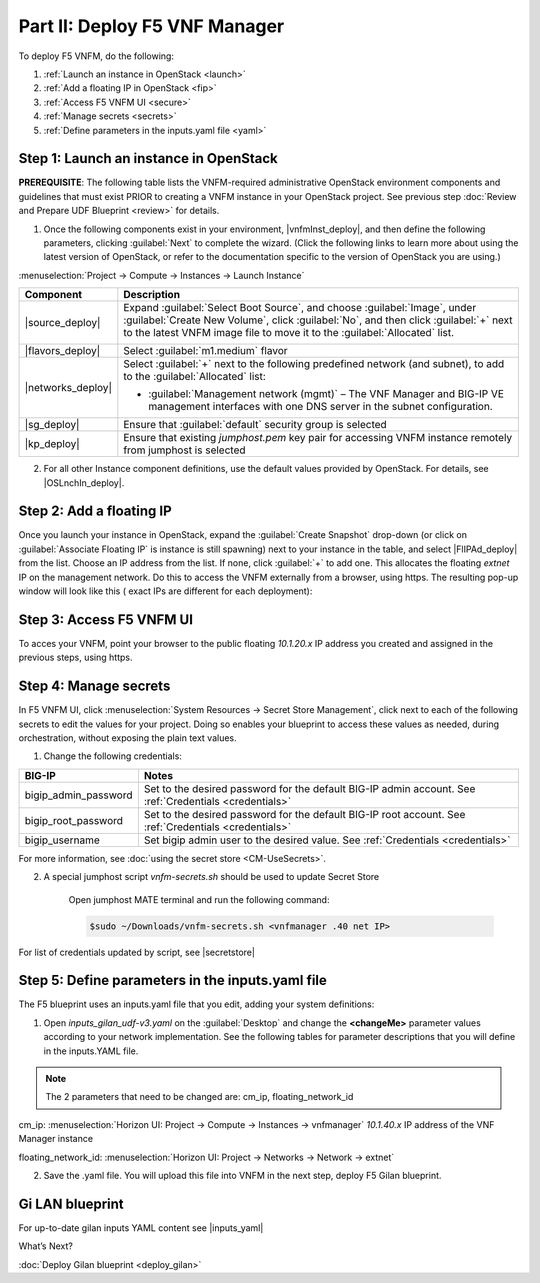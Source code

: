 Part II: Deploy F5 VNF Manager
==============================

To deploy F5 VNFM, do the following:

1. :ref:`Launch an instance in OpenStack <launch>`

2. :ref:`Add a floating IP in OpenStack <fip>`

3. :ref:`Access F5 VNFM UI <secure>`

4. :ref:`Manage secrets <secrets>`

5. :ref:`Define parameters in the inputs.yaml file <yaml>`

.. _launch:

Step 1: Launch an instance in OpenStack
-------------------------------------------

**PREREQUISITE**: The following table lists the VNFM-required administrative OpenStack environment components and guidelines that must exist PRIOR to creating a VNFM instance in your OpenStack project. See previous step :doc:`Review and Prepare UDF Blueprint <review>` for details.

1.  Once the following components exist in your environment, |vnfmInst_deploy|, and then define the following parameters, clicking :guilabel:`Next` to complete the wizard.
    (Click the following links to learn more about using the latest version of OpenStack, or refer to the documentation specific to the version of OpenStack you are using.)

:menuselection:`Project -> Compute -> Instances -> Launch Instance`

============================================================ ======================================================================================================================================================================================================================================================================
Component                                                    Description
============================================================ ======================================================================================================================================================================================================================================================================
|source_deploy|                                              Expand :guilabel:`Select Boot Source`, and choose :guilabel:`Image`, under :guilabel:`Create New Volume`, click :guilabel:`No`, and then click :guilabel:`+` next to the latest VNFM image file to move it to the :guilabel:`Allocated` list.
                                                             
                                                             .. image:: images/novol3.png

|flavors_deploy|                                             Select :guilabel:`m1.medium` flavor

|networks_deploy|                                            Select :guilabel:`+` next to the following predefined network (and subnet), to add to the :guilabel:`Allocated` list:

                                                             -  :guilabel:`Management network (mgmt)` – The VNF Manager and BIG-IP VE management interfaces with one DNS server in the subnet configuration.

|sg_deploy|                                                  Ensure that :guilabel:`default` security group is selected

|kp_deploy|                                                  Ensure that existing `jumphost.pem` key pair for accessing VNFM instance remotely from jumphost is selected
============================================================ ======================================================================================================================================================================================================================================================================

2.	For all other Instance component definitions, use the default values provided by OpenStack. For details, see |OSLnchIn_deploy|.

.. |source_deploy| raw:: html

    <a href="https://docs.openstack.org/horizon/rocky/user/launch-instances.html" target="_blank">Source</a>

.. |flavors_deploy| raw:: html

    <a href="https://docs.openstack.org/horizon/rocky/admin/manage-flavors.html" target="_blank">Flavors</a>

.. |networks_deploy| raw:: html

    <a href="https://docs.openstack.org/horizon/rocky/user/create-networks.html" target="_blank">Networks</a>

.. |sg_deploy| raw:: html

    <a href="https://docs.openstack.org/horizon/rocky/user/configure-access-and-security-for-instances.html" target="_blank">Security Groups</a>

.. |kp_deploy| raw:: html

    <a href="https://docs.openstack.org/horizon/rocky/user/configure-access-and-security-for-instances.html#keypair-add" target="_blank">Key Pair</a>

.. |bigiqdwnld_deploy| raw:: html

    <a href="https://downloads.f5.com/esd/product.jsp?sw=BIG-IQ&pro=big-iq_CM&ver=6.0.1" target="_blank">BIG-IQ 6.0.1 downloads site</a>

.. |bigipdwnld_deploy| raw:: html

    <a href="https://downloads.f5.com/esd/product.jsp?sw=BIG-IP&pro=big-ip_v13.x&ver=13.1.1" target="_blank">BIG-IP 13.1.1 download site</a>

.. |OSMgIm_deploy| raw:: html

    <a href="https://docs.openstack.org/horizon/rocky/user/manage-images.html" target="_blank">Upload and manage images on docs.openstack.org</a>

.. |vnfmInst_deploy| raw:: html

    <a href="https://docs.openstack.org/horizon/rocky/user/launch-instances.html" target="_blank">create and name a VNFM instance</a>

.. |OSLnchIn_deploy| raw:: html

    <a href="https://docs.openstack.org/horizon/rocky/user/launch-instances.html" target="_blank">Upload and manage instances on the docs.openstack.org</a>

.. _fip:

Step 2: Add a floating IP
-------------------------------------------

Once you launch your instance in OpenStack, expand the :guilabel:`Create Snapshot` drop-down (or click on :guilabel:`Associate Floating IP` is instance is still spawning) next to your instance in the table, and select |FlIPAd_deploy| from the list. Choose an IP address from the list. If none, click :guilabel:`+` to add one.
This allocates the floating `extnet` IP on the management network. Do this to access the VNFM externally from a browser, using https.
The resulting pop-up window will look like this ( exact IPs are different for each deployment):

.. image:: images/floatIp.png


.. |FlIPAd_deploy| raw:: html

    <a href="https://docs.openstack.org/horizon/rocky/user/configure-access-and-security-for-instances.html#allocate-a-floating-ip-address-to-an-instance" target="_blank">Associate a Floating IP</a>

.. _secure:

Step 3: Access F5 VNFM UI
------------------------------------------

To acces your VNFM, point your browser to the public floating `10.1.20.x` IP address you created and assigned in the previous steps, using https.

.. image:: images/vnfm-ip.png

.. _secrets:

Step 4: Manage secrets
------------------------------------------

In F5 VNFM UI, click :menuselection:`System Resources -> Secret Store Management`, click |edit_deploy| next to each of the
following secrets to edit the values for your project. Doing so enables your blueprint to access these values as needed,
during orchestration, without exposing the plain text values.

1. Change the following credentials:

======================== =================================================================================================================================================================
BIG-IP                   Notes
======================== =================================================================================================================================================================
bigip_admin_password     Set to the desired password for the default BIG-IP admin account. See :ref:`Credentials <credentials>`

bigip_root_password      Set to the desired password for the default BIG-IP root account. See :ref:`Credentials <credentials>`

bigip_username           Set bigip admin user to the desired value. See :ref:`Credentials <credentials>`
======================== =================================================================================================================================================================

For more information, see :doc:`using the secret store <CM-UseSecrets>`.

2. A special jumphost script `vnfm-secrets.sh` should be used to update Secret Store
    
    Open jumphost MATE terminal and run the following command:

    .. code-block:: console

        $sudo ~/Downloads/vnfm-secrets.sh <vnfmanager .40 net IP>

For list of credentials updated by script, see |secretstore|

.. |edit_deploy| image:: images/edit.png

.. |keystone_deploy| raw:: html

    <a href="https://docs.openstack.org/keystone/latest/configuration.html" target="_blank">docs.openstack.org</a>

.. |secretstore| raw:: html

    <a href="https://clouddocs.f5.com/cloud/nfv/latest/deploy.html#step-5-manage-secrets" target="_blank">Manage Secrets</a>

.. _yaml:

Step 5: Define parameters in the inputs.yaml file
-------------------------------------------------

The F5 blueprint uses an inputs.yaml file that you edit, adding your system definitions:

1.	Open `inputs_gilan_udf-v3.yaml` on the :guilabel:`Desktop` and change the **<changeMe>** parameter values according to your network implementation. See the following tables for parameter descriptions that you will define in the inputs.YAML file.

.. note:: The 2 parameters that need to be changed are: cm_ip, floating_network_id

cm_ip: :menuselection:`Horizon UI: Project -> Compute -> Instances -> vnfmanager` `10.1.40.x` IP address of the VNF Manager instance

floating_network_id: :menuselection:`Horizon UI: Project -> Networks -> Network -> extnet`

.. image:: images/extnet.png

2.	Save the .yaml file. You will upload this file into VNFM in the next step, deploy F5 Gilan blueprint.

Gi LAN blueprint
----------------

For up-to-date gilan inputs YAML content see |inputs_yaml|

.. |inputs_yaml| raw:: html

    <a href="https://clouddocs.f5.com/cloud/nfv/latest/deploy.html#step-6-define-parameters-in-the-inputs-yaml-file">inputs.yaml</a>

What’s Next?

:doc:`Deploy Gilan blueprint <deploy_gilan>`